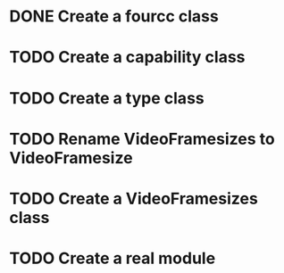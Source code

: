 * DONE Create a fourcc class
  CLOSED: [2016-04-01 Fri 18:39]
* TODO Create a capability class
* TODO Create a type class
* TODO Rename VideoFramesizes to VideoFramesize
* TODO Create a VideoFramesizes class
* TODO Create a real module
